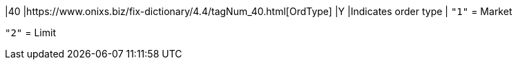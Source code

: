 |40
|https://www.onixs.biz/fix-dictionary/4.4/tagNum_40.html[OrdType]
|Y
|Indicates order type
|
`"1"` = Market

`"2"` = Limit
